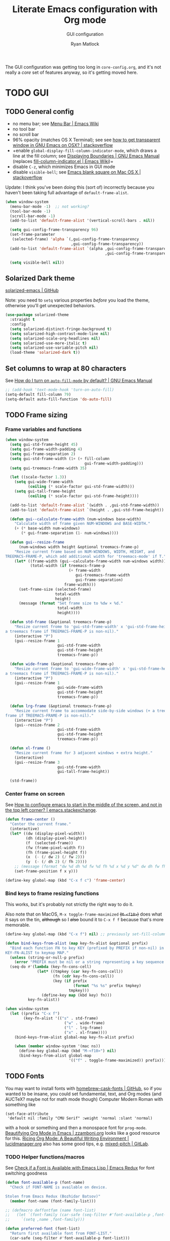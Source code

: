 #+title: Literate Emacs configuration with Org mode
#+subtitle: GUI configuration
#+author: Ryan Matlock

The GUI configuration was getting too long in =core-config.org=, and it's not
really a /core/ set of features anyway, so it's getting moved here.

* TODO GUI
** TODO General config
- no menu bar; see [[http://emacswiki.org/emacs/MenuBar][Menu Bar | Emacs Wiki]]
- no tool bar
- no scroll bar
- 96% opacity (matches OS X Terminal); see see
  [[http://stackoverflow.com/questions/21946382/how-to-get-transparent-window-in-gnu-emacs-on-osx-mavericks][how to get transparent window in GNU Emacs on OSX? | stackoverflow]]
- +enable =global-display-fill-column-indicator-mode=, which draws a line at the
  fill column; see [[https://www.gnu.org/software/emacs/manual/html_node/emacs/Displaying-Boundaries.html][Displaying Boundaries | GNU Emacs Manual]] (replaces
  [[https://www.emacswiki.org/emacs/FillColumnIndicator][fill-column-indicator.el | Emacs Wiki]])+
- disable =C-z=, which minimizes Emacs in GUI mode
- disable ~visible-bell~; see [[http://stackoverflow.com/questions/36805713/emacs-blank-square-on-mac-os-x/36813418#36813418][Emacs blank square on Mac OS X | stackoverflow]]

Update: I think you've been doing this (sort of) incorrectly because you
haven't been taking full advantage of =default-frame-alist=.

#+begin_src emacs-lisp
  (when window-system
    (menu-bar-mode -1)  ;; not working?
    (tool-bar-mode -1)
    (scroll-bar-mode -1)
    (add-to-list 'default-frame-alist '(vertical-scroll-bars . nil))

    (setq gui-config-frame-transparency 96)
    (set-frame-parameter
     (selected-frame) 'alpha `(,gui-config-frame-transparency
                               ,gui-config-frame-transparency))
    (add-to-list 'default-frame-alist `(alpha ,gui-config-frame-transparency
                                              ,gui-config-frame-transparency))

    (setq visible-bell nil))
#+end_src

** Solarized Dark theme
[[https://github.com/bbatsov/solarized-emacs][solarized-emacs | GitHub]]

Note: you need to ~setq~ various properties /before/ you load the theme,
otherwise you'll get unexpected behaviors.

#+begin_src emacs-lisp
  (use-package solarized-theme
    :straight t
    :config
    (setq solarized-distinct-fringe-background t)
    (setq solarized-high-contrast-mode-line nil)
    (setq solarized-scale-org-headlines nil)
    (setq solarized-use-more-italic t)
    (setq solarized-use-variable-pitch nil)
    (load-theme 'solarized-dark t))
#+end_src

** Set columns to wrap at 80 characters
See [[https://www.gnu.org/software/emacs/manual/html_node/efaq/Turning-on-auto_002dfill-by-default.html][How do I turn on =auto-fill-mode= by default? | GNU Emacs Manual]]

#+begin_src emacs-lisp
  ;; (add-hook 'text-mode-hook 'turn-on-auto-fill)
  (setq-default fill-column 79)
  (setq-default auto-fill-function 'do-auto-fill)
#+end_src

** TODO Frame sizing
*** Frame variables and functions
#+begin_src emacs-lisp
  (when window-system
    (setq gui-std-frame-height 45)
    (setq gui-frame-width-padding 4)
    (setq gui-frame-separation 2)
    (setq gui-std-frame-width (1+ (+ fill-column
                                     gui-frame-width-padding)))
    (setq gui-treemacs-frame-width 35)

    (let ((scale-factor 1.3))
      (setq gui-wide-frame-width
            (ceiling (* scale-factor gui-std-frame-width)))
      (setq gui-tall-frame-height
            (ceiling (* scale-factor gui-std-frame-height))))

    (add-to-list 'default-frame-alist `(width . ,gui-std-frame-width))
    (add-to-list 'default-frame-alist `(height . ,gui-std-frame-height))

    (defun gui--calculate-frame-width (num-windows base-width)
      "Calculate width of frame given NUM-WINDOWS and BASE-WIDTH."
      (+ (* base-width num-windows)
         (* gui-frame-separation (1- num-windows))))

    (defun gui--resize-frame
        (num-windows width height &optional treemacs-frame-p)
      "Resize current frame based on NUM-WINDOWS, WIDTH, HEIGHT, and
  TREEMACS-FRAME-P, which add additional width for 'treemacs-mode' if T."
      (let* ((frame-width (gui--calculate-frame-width num-windows width))
             (total-width (if treemacs-frame-p
                              (+ frame-width
                                 gui-treemacs-frame-width
                                 gui-frame-separation)
                            frame-width)))
        (set-frame-size (selected-frame)
                        total-width
                        height)
        (message (format "Set frame size to %dw × %d."
                         total-width
                         height))))

    (defun std-frame (&optional treemacs-frame-p)
      "Resize current frome to 'gui-std-frame-width' x 'gui-std-frame-height' (+
  a treemacs frame if TREEMACS-FRAME-P is non-nil)."
      (interactive "P")
      (gui--resize-frame 1
                         gui-std-frame-width
                         gui-std-frame-height
                         treemacs-frame-p))

    (defun wide-frame (&optional treemacs-frame-p)
      "Resize current frame to 'gui-wide-frame-width' x 'gui-std-frame-height' (+
  a treemacs frame if TREEMACS-FRAME-P is non-nil)."
      (interactive "P")
      (gui--resize-frame 1
                         gui-wide-frame-width
                         gui-std-frame-height
                         treemacs-frame-p))

    (defun lrg-frame (&optional treemacs-frame-p)
      "Resize current frame to accommodate side-by-side windows (+ a treemacs
  frame if TREEMACS-FRAME-P is non-nil)."
      (interactive "P")
      (gui--resize-frame 2
                         gui-std-frame-width
                         gui-std-frame-height
                         treemacs-frame-p))

    (defun xl-frame ()
      "Resize current frame for 3 adjacent windows + extra height."
      (interactive)
      (gui--resize-frame 3
                         gui-std-frame-width
                         gui-tall-frame-height))

    (std-frame))
#+end_src

*** Center frame on screen
See [[https://emacs.stackexchange.com/a/74260][How to configure emacs to start in the middle of the screen, and not in the
top left corner? | emacs.stackexchange]].

#+begin_src emacs-lisp
  (defun frame-center ()
    "Center the current frame."
    (interactive)
    (let* ((dw (display-pixel-width))
           (dh (display-pixel-height))
           (f  (selected-frame))
           (fw (frame-pixel-width f))
           (fh (frame-pixel-height f))
           (x  (- (/ dw 2) (/ fw 2)))
           (y  (- (/ dh 2) (/ fh 2))))
      ;; (message (format "dw %d dh %d fw %d fh %d x %d y %d" dw dh fw fh x y))
      (set-frame-position f x y)))

  (define-key global-map (kbd "C-x f c") 'frame-center)
#+end_src

***  Bind keys to frame resizing functions
This works, but it's probably not strictly the right way to do it.

Also note that on MacOS, =M-x toggle-frame-maximized= +(=M-<f10>=)+ does what it says
on the tin, +although+ so I +also+ bound it to =C-x f f= because that's more
memorable.

#+begin_src emacs-lisp
  (define-key global-map (kbd "C-x f") nil) ;; previously set-fill-column

  (defun bind-keys-from-alist (map key-fn-alist &optional prefix)
    "Bind each function FN to key KEY (prefixed by PREFIX if non-nil) in
  KEY-FN-ALIST to keymap MAP."
    (unless (string-or-null-p prefix)
      (error "PREFIX must be nil or a string representing a key sequence."))
    (seq-do #'(lambda (key-fn-cons-cell)
                (let* ((tmpkey (car key-fn-cons-cell))
                       (fn (cdr key-fn-cons-cell))
                       (key (if prefix
                                (format "%s %s" prefix tmpkey)
                              tmpkey)))
                  (define-key map (kbd key) fn)))
            key-fn-alist))

  (when window-system
    (let ((prefix "C-x f")
          (key-fn-alist '(("s" . std-frame)
                            ("w" . wide-frame)
                            ("l" . lrg-frame)
                            ("x" . xl-frame))))
      (bind-keys-from-alist global-map key-fn-alist prefix)

      (when (member window-system '(mac ns))
        (define-key global-map (kbd "M-<f10>") nil)
        (bind-keys-from-alist global-map
                              '(("f" . toggle-frame-maximized)) prefix))))
#+end_src

** TODO Fonts <<sec:fonts>>
You may want to install fonts with [[https://github.com/Homebrew/homebrew-cask-fonts][homebrew-cask-fonts | GitHub]], so if you
wanted to be insane, you could set fundamental, text, and Org modes (and
AUCTeX? maybe not for math mode though) Computer Modern Roman with something
like

#+begin_example
  (set-face-attribute
   'default nil :family "CMU Serif" :weight 'normal :slant 'normal)
#+end_example

with a hook or something and then a monospace font for =prog-mode=. [[https://zzamboni.org/post/beautifying-org-mode-in-emacs/][Beautifying
Org Mode in Emacs | zzamboni.org]] looks like a good resource for this. [[https://lucidmanager.org/productivity/ricing-org-mode/][Ricing
Org Mode: A Beautiful Writing Environment | lucidmanager.org]] also has some good
tips, e.g. [[https://gitlab.com/jabranham/mixed-pitch][mixed-pitch | GitLab]].

*** TODO Helper functions/macros
See [[https://emacsredux.com/blog/2021/12/22/check-if-a-font-is-available-with-emacs-lisp/][Check if a Font is Available with Emacs Lisp | Emacs Redux]] for font
switching goodness

#+begin_src emacs-lisp
  (defun font-available-p (font-name)
    "Check if FONT-NAME is available on device.

  Stolen from Emacs Redux (Bozhidar Batsov)"
    (member font-name (font-family-list)))

  ;; (defmacro deffontfam (name font-list)
  ;;   (let `(font-family (car-safe (seq-filter #'font-available-p ,font-list)))
  ;;     `(setq ,name ,font-family)))

  (defun preferred-font (font-list)
    "Return first available font from FONT-LIST."
    (car-safe (seq-filter #'font-available-p font-list)))

  (defmacro set-font-family (font-face family)
    "Use `set-face-attribute' to set `:family' of FONT-FACE to FAMILY."
    `(cond (,family
            (set-face-attribute ,font-face t
                                :family ,family)
            (message (format "Set %s family to %s." ,font-face ,family)))
           (t (message (format "%s is nil; %s unchanged."
                               ',family
                               ,font-face)))))
#+end_src

*** TODO Set variables
Set unicode font to Unifont (for emojis?); see [[https://github.com/rolandwalker/unicode-fonts][unicode-fonts | GitHub]] (?) ---
this is very old

See [[https://www.gnu.org/software/emacs/manual/html_node/elisp/Face-Attributes.html][Face Attributes | GNU Emacs Manual]] and [[https://www.gnu.org/software/emacs/manual/html_node/elisp/Attribute-Functions.html#index-set_002dface_002dattribute][Face Attribute Functions §
~set-face-attribute~ | GNU Emacs Manual]]

#+begin_src emacs-lisp
  (setq gui-default-font-family-alist
        '(;; ("JetBrainsMono Nerd Font Mono" . 14)
          ("JetBrains Mono" . 14)
          ("DejaVu Sans Mono" . 14) ;; default Emacs font familyx
          ("Inconsolata" . 15)
          ("Fira Code" . 14)
          ;; ("Hack Nerd Font" . 14)
          ("Hack" . 14)
          ("Consolas" . 15)
          ("Menlo" . 15)
          ("Monaco" . 15)
          ("Spot Mono" . 15)
          ("Courier New" . 15)))
  (setq gui-sans-serif-family-list
        '("Public Sans" ;; created by the US government
          "Inter" ;; open source neo-grotesque but optimized for screens
          "TeX Gyre Heros" ;; derived from Helvetica
          "IBM Plex Sans"
          "Source Sans 3"
          "Open Sans"
          "Helvetica"
          "Calibri"
          "Arial"))
  (setq gui-serif-family-list
        '("IBM Plex Serif"
          "Libertinus Serif"
          "Libre Baskerville"
          "Source Serif 4"))
  (setq gui-verbatim-family-list
        '("Libertinus Mono"
          "IBM Plex Mono"
          "CMU Typewriter Text"
          "Courier New"))

  (setq gui-fixed-width-family
        (preferred-font (mapcar #'car gui-default-font-family-alist)))
  (setq gui-sans-serif-family
        (preferred-font gui-sans-serif-family-list))
  (setq gui-serif-family
        (preferred-font gui-serif-family-list))
  (setq gui-verbatim-family
        (preferred-font gui-verbatim-family-list))
#+end_src

*** =font-lock= faces

#+begin_src emacs-lisp
  (let* ((font-names (mapcar #'car gui-default-font-family-alist))
         ;; (available-fonts (seq-filter #'font-available-p font-names))
         ;; (font-family (car available-fonts))
         (font-family (preferred-font font-names))
         (size (cdr (assoc font-family gui-default-font-family-alist)))
         (height (* 10 size)))
    (set-face-attribute
     'default nil :family font-family :height height :slant 'normal)
    (set-face-attribute
     'font-lock-comment-face nil :slant 'italic)
    (message (format "Set font to %s-%d." font-family size)))

  (set-face-attribute 'font-lock-doc-face nil
                      :slant 'normal)

  (set-fontset-font t 'unicode "Unifont" nil 'prepend)
#+end_src

** =s-N= opens =*scratch*= buffer
I think I may start using frames to hold related sets of buffers to make
context switching easier (i.e. I can switch between frames instead of
constantly loading related sets of buffers into my usual two window setup).

#+begin_src emacs-lisp
  (setq make-new-frame-default-buffer "*scratch*")
  (setq make-new-frame-alternate-buffer "*Buffer List*")

  (defun make-new-frame (&optional alt-buffer)
    "Open a new frame using `make-frame', and switch to buffer specified by
  `make-new-frame-default-buffer' unless a prefix argument is passed, in which
  case the buffer specified by `make-new-frame-alternate-buffer' is selected."
    (interactive "P")
    (let ((target-buffer
           (if alt-buffer make-new-frame-alternate-buffer
             make-new-frame-default-buffer)))
      (make-frame)
      (switch-to-buffer target-buffer)
      (frame-center)))

  (define-key global-map (kbd "s-N") 'make-new-frame)
  ;; s-n previously bound to make-frame
  (define-key global-map (kbd "s-n") nil)
#+end_src

There's a slight bug with this in that if =buffer-menu= hasn't been called yet,
switching to =*Buffer List*= will be empty.

This is a good place to remind myself that ~delete-frame~ is bound to =C-x 5 0=.

** =whitespace=
[[https://www.emacswiki.org/emacs/WhiteSpace][whitespace]] package: highlight lines >80 characters wide, [[https://www.emacswiki.org/emacs/WhiteSpace#h5o-9][highlight =TAB=
characters]] (~untabify~ on saving should take care of this, but IIRC makefiles
require tabs, and maybe I'll run into some situations where I want to be able
to see them).

#+begin_src emacs-lisp
  (use-package whitespace
    :straight t
    :hook
    ((prog-mode . whitespace-mode)
     ;; (org-mode . whitespace-mode)
     (tex-mode . whitespace-mode)
     (latex-mode . whitespace-mode)
     (LaTeX-mode . whitespace-mode))
    :config
    (setq whitespace-display-characters
          ;; display <tab> as »
          '((tab-mark ?\t [?\xBB ?\t] [?\\ ?\t])))
    (setq whitespace-line-column
          ;; 80 characters
          (+ fill-column 1))
    (setq whitespace-style '(face
                             trailing
                             lines-tail
                             tabs
                             tab-mark)))
#+end_src

=whitespace-mode= is a little weird in Org mode; as an example, shortened links
can make text appear that it's over 80 characters per line when it isn't
visually exceeding that limit.

** =emojify=
[[https://github.com/iqbalansari/emacs-emojify][emojify]] enables emojis (e.g. 🙂), GitHub-style emojis (e.g. =:smile:=), and ASCII
emojis (e.g. =:)=)

#+begin_src emacs-lisp
  (use-package emojify
    :straight t
    :hook (after-init . global-emojify-mode)
    :config (setq emojify-display-style 'image))
#+end_src

Note that the =gitmoji= =:​memo:= symbol is the same as =emojify='s =:​pencil:=, and
=gitmoji='s =:​pencil:= symbol is the same as =emojify='s =:​pencil2:=.

So far [[https://onlinepngtools.com/create-emoji-png][Create Emoji PNG | OnlinePNGTools]] seems like the easiest source for
getting a small number of PNG emojis. You can use [[https://emojipedia.org/][Emojipedia]] to find and copy
the emojis you're looking for.

#+name: tab:create-emoji-png-options
#+caption: Create Emoji PNG recommended emoji to PNG converter options
| field                | value      |
|----------------------+------------|
| PNG background color | =#ffffff00= |
| PNG width/height     | 72         |
| Font size            | 64px       |
| Horizontal alignment | center     |
| Vertical alignment   | bottom     |


#+begin_src emacs-lisp
  (let* ((emojis-root "~/.emacs.d/emojis")
         (user-added (concat-path emojis-root "user-added"))
         (emojione (concat-path emojis-root "emojione-v2.2.6-22")))
    (cond
     ((file-directory-p (expand-file-name emojis-root))
      (setq emojify-user-emojis
            `((":memo:" .
               (("name" . "Memo")
                ("image" . ,(concat-path emojione "1f4dd.png"))
                ("style" . "github")))
              ;; https://openmoji.org/library/emoji-1F9EA/
              ;; (":test_tube:" .
              ;;  (("name" . "Test Tube")
              ;;   ("image" . "~/.emacs.d/emojis/openmoji/1F9EA_test_tube.png")
              ;;   ("style" . "github")))
              ;; https://onlinepngtools.com/create-emoji-png
              (":adhesive_bandage:" .
               (("name" . "Adhesive Bandage")
                ("image" . ,(concat-path user-added "adhesive_bandage.png"))
                ("style" . "github")))
              (":test_tube:" .
               (("name" . "Test Tube")
                ("image" . ,(concat-path user-added "test_tube.png"))
                ("style" . "github"))))))
          (t (message (format (concat "Emojis root directory not found at %s."
                                      "Additional emojis not set.")
                              emojis-root)))))

  (when (featurep 'emojify)
    (emojify-set-emoji-data))
#+end_src

Note: make sure to symlink =~/Dropbox/config-etc/Emacs/emacs.d/emojis= to
=~/.emacs.d/emojis=.

** =highlight-indent-guides=
[[https://github.com/DarthFennec/highlight-indent-guides][highlight-indent-guides]] shows indentation level. I used to do this with a pipe
character, but I think the ~'fill~ and ~'column~ options look better now.

#+begin_src emacs-lisp
  (use-package highlight-indent-guides
    :straight t
    :hook (prog-mode . highlight-indent-guides-mode)
    :config (progn
              ;; old way of doing it
              ;; (setq highlight-indent-guides-method 'character)
              ;; (setq highlight-indent-guides-character ?\|)
              ;; an alternative
              ;; (setq highlight-indent-guides-method 'column)
              ;; this one looks pretty cool
              (setq highlight-indent-guides-method 'fill)))
#+end_src

** Global =font-lock-mode=
This basically enables syntax highlighting by allowing for different faces for
keywords, comments, etc.; see [[https://www.gnu.org/software/emacs/manual/html_node/emacs/Font-Lock.html][Font Lock mode | GNU Emacs Manual]]

#+begin_src emacs-lisp
  (global-font-lock-mode 1)
#+end_src

* Mac stuff
** =exec-path-from-shell= to fix =exec-path=​/​~PATH~ behavior in MacOS
[[https://github.com/purcell/exec-path-from-shell][exec-path-from-shell]] fixes behavior of how environment variables are loaded in
MacOS GUI Emacs.

+[Note that you need to use [[https://www.gnu.org/software/emacs/manual/html_node/eintr/progn.html][progn]] in order to evaluate the series of
s-expressions in =:config=.]+  False!

#+begin_src emacs-lisp
  (use-package exec-path-from-shell
    :straight t
    :config
    (when (or (daemonp)
              (memq window-system '(mac ns x)))
      (exec-path-from-shell-initialize))
    (exec-path-from-shell-copy-env "PYTHONPATH"))
#+end_src

I'm having an issue with =lsp-haskell= not finding
=haskell-language-server-wrapper=, which is on my ~PATH~ in =bash= at
=~/.ghcup/bin/haskell-language-server-wrapper=.

From =iTerm2=:

#+begin_src shell
  Last login: Wed May 17 02:35:31 on ttys004
  [<user>@<hostname>:~] $ which haskell-language-server-wrapper
  /<User>s/matlock/.ghcup/bin/haskell-language-server-wrapper
  [<user>@<hostname>:~] $ echo $SHELL
  /usr/local/bin/bash
#+end_src

...but in =eshell=...

#+begin_src shell
  Welcome to the Emacs shell

  ~ $ echo $SHELL
  /bin/zsh
  ~ $ echo $PATH
  /usr/local/bin:/System/Cryptexes/App/usr/bin:/usr/bin:/bin:/usr/sbin:/sbin:/Library/TeX/texbin:/Applications/Emacs.app/Contents/MacOS/bin-x86_64-10_14:/Applications/Emacs.app/Contents/MacOS/libexec-x86_64-10_14
#+end_src

I bet I need to set my default ~shell-file-name~ /before/ calling
=exec-path-from-shell-initialize=.

Wait a minute, this is from =C-h k shell-file-name <RET>=:

#+begin_example
  shell-file-name is a variable defined in ‘C source code’.

  Its value is "/usr/local/bin/bash"
  Original value was "/bin/bash"

  File name to load inferior shells from.
  Initialized from the SHELL environment variable, or to a system-dependent
  default if SHELL is unset.  See Info node ‘(elisp)Security Considerations’.
#+end_example

See [[https://www.gnu.org/software/emacs/manual/html_node/emacs/General-Variables.html#index-SHELL_002c-environment-variable][General Variables § ~SHELL~ | GNU Emacs Manual]] and [[https://www.gnu.org/software/emacs/manual/html_node/emacs/Environment.html][Environment Variables |
GNU Emacs Manual]] for info on =initial-environment=, whose value is currently

#+begin_example
  initial-environment is a variable defined in ‘C source code’.

  Its value is
  ("LANG=en_US.UTF-8" ... "SHELL=/bin/zsh" "PWD=/"
  "PATH=/usr/local/bin:/System/Cryptexes/App/usr/bin:/usr/bin:/bin:/usr/sbin:/sbin:/Library/TeX/texbin:/Applications/Emacs.app/Contents/MacOS/bin-x86_64-10_14:/Applications/Emacs.app/Contents/MacOS/libexec-x86_64-10_14"
  ... "COMMAND_MODE=unix2003")

  List of environment variables inherited from the parent process.
  Each element should be a string of the form ENVVARNAME=VALUE.
  The elements must normally be decoded (using ‘locale-coding-system’) for use.
#+end_example

[Note: the ellipses are because you don't need to see /everything/.]

Let's see what happens if I set my shell to =bash= first.

It worked! Well, at least my ~PATH~ is right, but my ~SHELL~ is still
=/bin/zsh=. =haskell-language-server-wrapper= is working as it should too (after
some fiddling with =ghcup= because that Haskell tooling is not the most
user-friendly).

* Mode-specific GUI configuration
** TODO Beautified Org mode
[[https://zzamboni.org/post/beautifying-org-mode-in-emacs/][Beautifying Org Mode in Emacs | zzamboni.org]]

*** =org-bullets=
[[https://github.com/sabof/org-bullets][org-bullets | GitHub]]

#+begin_src emacs-lisp
  (use-package org-bullets
    :straight t
    :config
    (setq org-bullets-bullet-alist
          '(("White Square Containing Small Black Square" . "▣")
            ("Fisheye" . "◉")
            ("White Diamond Containing Small Black Diamond" . "◈")
            ("Bullseye" . "◎")
            ;; ("White Diamond" . "◇")
            ;; ("White Circle" . "○")
            ("Black Diamond" . "◆")
            ("Heavy Circle" . "⭘")))
    (setq org-bullets-bullet-list (mapcar #'cdr org-bullets-bullet-alist))
    (add-hook 'org-mode-hook (lambda () (org-bullets-mode 1))))
#+end_src

*** OPTIONAL COMMENT variable width text

#+begin_src emacs-lisp
  ;; (add-hook 'org-mode-hook #'variable-pitch-mode)
  ;; (remove-hook 'org-mode-hook #'variable-pitch-mode)

  ;; (custom-theme-set-faces
  ;;  'user
  ;;  ;; '(variable-pitch ((t (:family "ETBembo" :height 200 :weight regular))))
  ;;  '(variable-pitch ((t (:family "Helvetica" :height 160 :weight regular))))
  ;;  '(fixed-pitch ((t (:family "JetBrainsMono Nerd Mono" :height 140))))
  ;;  '(org-table ((t (:inherit fixed-pitch)))))

#+end_src

I'm not sure that this is actually easier/less fatiguing to read. Helvetica is
actually pretty nice, but I'm not getting the desired behavior of having fixed
width font actually displaying a fixed width face.

*** TODO Prettier titles and headlines
Use variables defined in the [[sec:fonts][Fonts]] section above rather than hard-coding in
values like "Helvetica." Did you even know about [[https://public-sans.digital.gov][Public Sans]] before??

#+begin_src emacs-lisp
  (defun org-prettier-title-and-headlines ()
    "Set attributes like font family and size for Org mode titles and section
  headings."
    (let* ((org-headline-levels (reverse (take 4 org-level-faces)))
           (headline-family gui-sans-serif-family)
           (scaling 1.05)
           (height 1.1))

      ;; set family and weight for all org-level-faces
      (seq-do
       #'(lambda (org-level)
           (set-face-attribute org-level
                               nil
                               :family headline-family
                               :weight 'semi-bold))
       org-level-faces)

      (set-face-attribute 'org-document-info
                          nil
                          :family headline-family
                          :weight 'semi-bold
                          :height height)

      ;; set height for some org-level-faces
      (seq-do
       #'(lambda (org-level)
           (setq height (* height scaling)) ;; note successive increases
           (set-face-attribute org-level
                               nil
                               :height height))
       org-headline-levels)

      (set-face-attribute 'org-document-title
                          nil
                          :family headline-family
                          :height (* height scaling))

      (set-face-attribute 'org-level-1 nil :weight 'extra-bold)
      (set-face-attribute 'org-level-2 nil :weight 'bold))
    (font-lock-ensure))

  (with-eval-after-load 'org
    (org-prettier-title-and-headlines))
#+end_src

[[https://stackoverflow.com/a/2736153][eval-after-load vs. mode hook | stackoverflow]]; tldr: use ~eval-after-load~ for
code that should be run only once (e.g. set global values); use mode hooks for
code that should be run each time a buffer is open.

**** TODO fix startup bug
Weird: when I first open an Org file, the title/subtitle/author are the default
font, but the headlines are ok ¯\_(ツ)_/¯

Maybe you need to call =font-lock-ensure=. Here's the =*Help*= for
=font-lock-fontify-buffer=:

#+begin_example
  font-lock-fontify-buffer is an interactive byte-compiled Lisp function in
  ‘font-lock.el’.

  (font-lock-fontify-buffer &optional INTERACTIVELY)

  Fontify the current buffer the way the function ‘font-lock-mode’ would.

    This function is for interactive use only;
    in Lisp code use `font-lock-ensure' or `font-lock-flush' instead.
    Probably introduced at or before Emacs version 19.29.
#+end_example

Interactively calling ~font-lock-fontify-buffer~ works, but it's slow (at least
on a large file like this one), so maybe there's a better way?

*** TODO fix =verbatim= behavior
~verbatim~ font is rendered in the headline font---but only on my MacBook for
some reason. Its ~:inherit~ value is ~shadow~, whereas on my Mac Mini, the
~:inherit~ value is =fixed-width-shadow=.

*** TODO other Org font behavior

#+begin_src emacs-lisp
  (set-font-family 'org-verbatim gui-verbatim-family)
  (set-font-family 'org-code gui-fixed-width-family)
  ;; (set-font-family 'org-code gui-verbatim-family)

  ;; (let ((fake-font-family nil))
  ;;   (set-font-family 'org-level-8 fake-font-family)) ;; works as expected

  (font-lock-flush)
#+end_src

** ~mode-line~: prettier mode line
[[https://gitlab.com/jessieh/mood-line][mood-line | GitLab]]

Note that the glyphs must be of type char, /not/ string.

#+begin_src emacs-lisp
  (use-package mood-line
    :straight t
    :config
    (setq mood-line-glyph-alist mood-line-glyphs-unicode)
    (setq mood-line-custom-glyphs-alist
          '(;; checker
            (:checker-info . ?◆)     ;; Black Diamond
            (:checker-checking . ?⧗) ;; Black Hourglass
            ;; (:checker-checking . ?⏲) ;; Timer Clock
            ;; version control
            (:vc-added . ?✚)         ;; Heavy Greek Cross
            ;; buffer status
            (:buffer-read-only . ?✖) ;; Heavy Multiplication X
            ))
    ;; update mood-line-glyph-alist
    (seq-do
     #'(lambda (symbol-char-cons-cell)
         (let ((symbol (car symbol-char-cons-cell))
               (char (cdr symbol-char-cons-cell)))
           (setcdr (assq symbol mood-line-glyph-alist) char)))
     mood-line-custom-glyphs-alist)
    ;; update fonts
    (let ((cyan "#2aa198")   ;; solarized dark font-lock-string-face
          (green "green3")   ;; ert-test-result-expected background
          (olive "#859900")  ;; solarized dark font-lock-keyword-face
          (orange "#b58900") ;; solarized dark link
          (red "#cb4b16")    ;; solarized dark error
          )
      (face-spec-set 'mood-line-status-info
                     `((t (:foreground ,cyan))))
      (face-spec-set 'mood-line-status-warning
                     `((t (:foreground ,orange))))
      (face-spec-set 'mood-line-status-success
                     `((t (:foreground ,green))))
      (face-spec-set 'mood-line-buffer-status-modified
                     `((t (:foreground ,orange))))
      (face-spec-set 'mood-line-buffer-status-read-only
                     `((t (:foreground ,red))))
      (face-spec-set 'mood-line-buffer-status-narrowed
                     `((t (:foreground ,olive)))))
    (mood-line-mode))
#+end_src

#+name: tab:mood-line-custom-color-names
#+caption: Color names according to [[https://www.color-name.com/][color-name.com]]
| hex code | my name | color-name.com | solarized dark/Emacs colors |
|----------+---------+----------------+-----------------------------|
| =2aa198=   | cyan    | zomp           | ~font-lock-string-face~       |
| =b58900=   | orange  | dark goldenrod | ~link~                        |
| =cb4b16=   | red     | sinopia        | ~error~                       |
| =859900=   | olive   | olive          | ~font-lock-keyword-face~      |
| =1ca350=   | green   | energy green   | -                           |
| =00cd00=   | green   | electric green | ~green3~                      |
